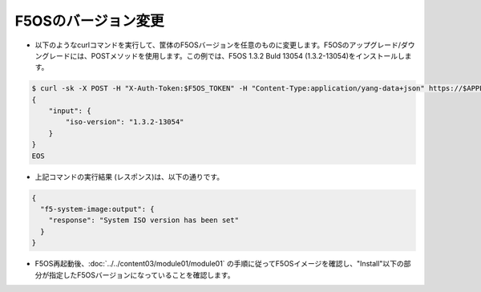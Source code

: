 F5OSのバージョン変更
======================================

- 以下のようなcurlコマンドを実行して、筐体のF5OSバージョンを任意のものに変更します。F5OSのアップグレード/ダウングレードには、POSTメソッドを使用します。この例では、F5OS 1.3.2 Buld 13054 (1.3.2-13054)をインストールします。
  
.. code-block:: bash

   $ curl -sk -X POST -H "X-Auth-Token:$F5OS_TOKEN" -H "Content-Type:application/yang-data+json" https://$APPLIANCE_IP/api/data/openconfig-system:system/f5-system-image:image/set-version -d @- <<EOS
   {
       "input": {
           "iso-version": "1.3.2-13054"
       }
   }
   EOS


- 上記コマンドの実行結果 (レスポンス)は、以下の通りです。
  
.. code-block:: bash

   {
     "f5-system-image:output": {
       "response": "System ISO version has been set"
     }
   }


- F5OS再起動後、:doc:`../../content03/module01/module01` の手順に従ってF5OSイメージを確認し、"Install"以下の部分が指定したF5OSバージョンになっていることを確認します。